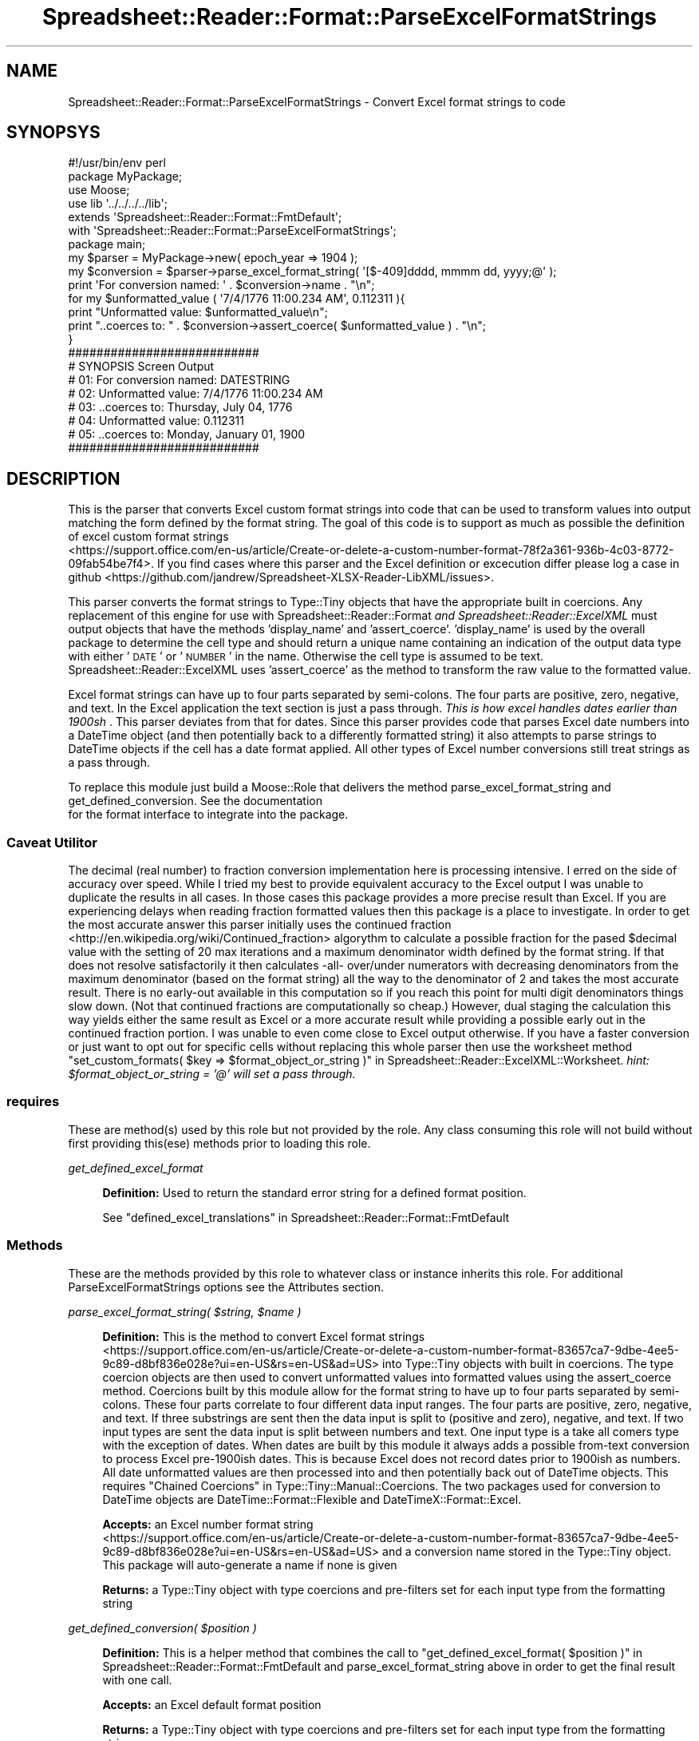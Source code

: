 .\" Automatically generated by Pod::Man 4.14 (Pod::Simple 3.40)
.\"
.\" Standard preamble:
.\" ========================================================================
.de Sp \" Vertical space (when we can't use .PP)
.if t .sp .5v
.if n .sp
..
.de Vb \" Begin verbatim text
.ft CW
.nf
.ne \\$1
..
.de Ve \" End verbatim text
.ft R
.fi
..
.\" Set up some character translations and predefined strings.  \*(-- will
.\" give an unbreakable dash, \*(PI will give pi, \*(L" will give a left
.\" double quote, and \*(R" will give a right double quote.  \*(C+ will
.\" give a nicer C++.  Capital omega is used to do unbreakable dashes and
.\" therefore won't be available.  \*(C` and \*(C' expand to `' in nroff,
.\" nothing in troff, for use with C<>.
.tr \(*W-
.ds C+ C\v'-.1v'\h'-1p'\s-2+\h'-1p'+\s0\v'.1v'\h'-1p'
.ie n \{\
.    ds -- \(*W-
.    ds PI pi
.    if (\n(.H=4u)&(1m=24u) .ds -- \(*W\h'-12u'\(*W\h'-12u'-\" diablo 10 pitch
.    if (\n(.H=4u)&(1m=20u) .ds -- \(*W\h'-12u'\(*W\h'-8u'-\"  diablo 12 pitch
.    ds L" ""
.    ds R" ""
.    ds C` ""
.    ds C' ""
'br\}
.el\{\
.    ds -- \|\(em\|
.    ds PI \(*p
.    ds L" ``
.    ds R" ''
.    ds C`
.    ds C'
'br\}
.\"
.\" Escape single quotes in literal strings from groff's Unicode transform.
.ie \n(.g .ds Aq \(aq
.el       .ds Aq '
.\"
.\" If the F register is >0, we'll generate index entries on stderr for
.\" titles (.TH), headers (.SH), subsections (.SS), items (.Ip), and index
.\" entries marked with X<> in POD.  Of course, you'll have to process the
.\" output yourself in some meaningful fashion.
.\"
.\" Avoid warning from groff about undefined register 'F'.
.de IX
..
.nr rF 0
.if \n(.g .if rF .nr rF 1
.if (\n(rF:(\n(.g==0)) \{\
.    if \nF \{\
.        de IX
.        tm Index:\\$1\t\\n%\t"\\$2"
..
.        if !\nF==2 \{\
.            nr % 0
.            nr F 2
.        \}
.    \}
.\}
.rr rF
.\" ========================================================================
.\"
.IX Title "Spreadsheet::Reader::Format::ParseExcelFormatStrings 3"
.TH Spreadsheet::Reader::Format::ParseExcelFormatStrings 3 "2020-07-11" "perl v5.32.0" "User Contributed Perl Documentation"
.\" For nroff, turn off justification.  Always turn off hyphenation; it makes
.\" way too many mistakes in technical documents.
.if n .ad l
.nh
.SH "NAME"
Spreadsheet::Reader::Format::ParseExcelFormatStrings \- Convert Excel format strings to code
.SH "SYNOPSYS"
.IX Header "SYNOPSYS"
.Vb 3
\&        #!/usr/bin/env perl
\&        package MyPackage;
\&        use Moose;
\&
\&        use lib \*(Aq../../../../lib\*(Aq;
\&        extends \*(AqSpreadsheet::Reader::Format::FmtDefault\*(Aq;
\&        with    \*(AqSpreadsheet::Reader::Format::ParseExcelFormatStrings\*(Aq;
\&
\&        package main;
\&
\&        my      $parser                 = MyPackage\->new( epoch_year => 1904 );
\&        my      $conversion     = $parser\->parse_excel_format_string( \*(Aq[$\-409]dddd, mmmm dd, yyyy;@\*(Aq );
\&        print \*(AqFor conversion named: \*(Aq . $conversion\->name . "\en";
\&        for my  $unformatted_value ( \*(Aq7/4/1776 11:00.234 AM\*(Aq, 0.112311 ){
\&                print "Unformatted value: $unformatted_value\en";
\&                print "..coerces to: " . $conversion\->assert_coerce( $unformatted_value ) . "\en";
\&        }
\&
\&        ###########################
\&        # SYNOPSIS Screen Output
\&        # 01: For conversion named: DATESTRING
\&        # 02: Unformatted value: 7/4/1776 11:00.234 AM
\&        # 03: ..coerces to: Thursday, July 04, 1776
\&        # 04: Unformatted value: 0.112311
\&        # 05: ..coerces to: Monday, January 01, 1900
\&        ###########################
.Ve
.SH "DESCRIPTION"
.IX Header "DESCRIPTION"
This is the parser that converts Excel custom format strings into code that can be used
to transform values into output matching the form defined by the format string.  The goal
of this code is to support as much as possible the definition of excel custom format strings
 <https://support.office.com/en-us/article/Create-or-delete-a-custom-number-format-78f2a361-936b-4c03-8772-09fab54be7f4>.
If you find cases where this parser and the Excel definition or excecution differ please
log a case in github <https://github.com/jandrew/Spreadsheet-XLSX-Reader-LibXML/issues>.
.PP
This parser converts the format strings to Type::Tiny objects that have the appropriate
built in coercions.  Any replacement of this engine for use with
Spreadsheet::Reader::Format \fIand Spreadsheet::Reader::ExcelXML\fR must output objects
that have the methods 'display_name' and 'assert_coerce'.  'display_name' is used by the
overall package to determine the cell type and should return a unique name containing an
indication of the output data type with either '\s-1DATE\s0' or '\s-1NUMBER\s0' in the name.  Otherwise
the cell type is assumed to be text.  Spreadsheet::Reader::ExcelXML uses 'assert_coerce'
as the method to transform the raw value to the formatted value.
.PP
Excel format strings can have up to four parts separated by semi-colons.  The four parts
are positive, zero, negative, and text.  In the Excel application the text section is just
a pass through.  \fIThis is how excel handles dates earlier than 1900sh
\&\fR.  This parser deviates from that for dates.  Since
this parser provides code that parses Excel date numbers into a DateTime object (and
then potentially back to a differently formatted string) it also
attempts to parse strings to DateTime objects if the cell has a date format applied.  All
other types of Excel number conversions still treat strings as a pass through.
.PP
To replace this module just build a Moose::Role that delivers
the method parse_excel_format_string  and
get_defined_conversion. See the documentation
 for the format interface to integrate into
the package.
.SS "Caveat Utilitor"
.IX Subsection "Caveat Utilitor"
The decimal (real number) to fraction conversion implementation here is processing
intensive.  I erred on the side of accuracy over speed.  While I tried my best to
provide equivalent accuracy to the Excel output I was unable to duplicate the results
in all cases.  In those cases this package provides a more precise result than Excel.
If you are experiencing delays when reading fraction formatted values then this package
is a place to investigate.  In order to get the most accurate answer this parser
initially uses the continued fraction <http://en.wikipedia.org/wiki/Continued_fraction>
algorythm to calculate a possible fraction for the pased \f(CW$decimal\fR value with the
setting of 20 max iterations and a maximum denominator width defined by the format
string.  If that does not resolve satisfactorily it then calculates \-all\- over/under
numerators with decreasing denominators from the maximum denominator (based on the
format string) all the way to the denominator of 2 and takes the most accurate result.
There is no early-out available in this computation so if you reach this point for multi
digit denominators things slow down.  (Not that continued fractions are
computationally so cheap.)  However, dual staging the calculation this way yields either
the same result as Excel or a more accurate result while providing a possible early out
in the continued fraction portion.  I was unable to even come close to Excel output
otherwise.  If you have a faster conversion or just want to opt out for specific cells
without replacing this whole parser then use the worksheet method
\&\*(L"set_custom_formats( \f(CW$key\fR => \f(CW$format_object_or_string\fR )\*(R" in Spreadsheet::Reader::ExcelXML::Worksheet.
\&\fIhint: \f(CI$format_object_or_string\fI = '@' will set a pass through.\fR
.SS "requires"
.IX Subsection "requires"
These are method(s) used by this role but not provided by the role.  Any class consuming this
role will not build without first providing this(ese) methods prior to loading this role.
.PP
\fIget_defined_excel_format\fR
.IX Subsection "get_defined_excel_format"
.Sp
.RS 4
\&\fBDefinition:\fR Used to return the standard error string for a defined format position.
.Sp
See \*(L"defined_excel_translations\*(R" in Spreadsheet::Reader::Format::FmtDefault
.RE
.SS "Methods"
.IX Subsection "Methods"
These are the methods provided by this role to whatever class or instance inherits this
role.  For additional ParseExcelFormatStrings options see the Attributes
section.
.PP
\fIparse_excel_format_string( \f(CI$string\fI, \f(CI$name\fI )\fR
.IX Subsection "parse_excel_format_string( $string, $name )"
.Sp
.RS 4
\&\fBDefinition:\fR This is the method to convert Excel format strings
 <https://support.office.com/en-us/article/Create-or-delete-a-custom-number-format-83657ca7-9dbe-4ee5-9c89-d8bf836e028e?ui=en-US&rs=en-US&ad=US>
into Type::Tiny objects with built in coercions.  The type coercion objects are then used to
convert unformatted values into formatted
values using the assert_coerce method. Coercions built by this module
allow for the format string to have up to four parts separated by semi-colons.  These four parts
correlate to four different data input ranges.  The four parts are positive, zero, negative, and
text.  If three substrings are sent then the data input is split to (positive and zero), negative,
and text.  If two input types are sent the data input is split between numbers and text.  One input
type is a take all comers type with the exception of dates.  When dates are built by this module it
always adds a possible from-text conversion to process Excel pre\-1900ish dates.  This is because
Excel does not record dates prior to 1900ish as numbers.  All date unformatted values are then
processed into and then potentially back out of DateTime objects.  This
requires \*(L"Chained Coercions\*(R" in Type::Tiny::Manual::Coercions.  The two packages used for conversion
to DateTime objects are DateTime::Format::Flexible and DateTimeX::Format::Excel.
.Sp
\&\fBAccepts:\fR an Excel number format string
 <https://support.office.com/en-us/article/Create-or-delete-a-custom-number-format-83657ca7-9dbe-4ee5-9c89-d8bf836e028e?ui=en-US&rs=en-US&ad=US>
and a conversion name stored in the Type::Tiny object.  This package will auto-generate a name if
none is given
.Sp
\&\fBReturns:\fR a Type::Tiny object with type coercions and pre-filters set for each input type
from the formatting string
.RE
.PP
\fIget_defined_conversion( \f(CI$position\fI )\fR
.IX Subsection "get_defined_conversion( $position )"
.Sp
.RS 4
\&\fBDefinition:\fR This is a helper method that combines the call to
\&\*(L"get_defined_excel_format( \f(CW$position\fR )\*(R" in Spreadsheet::Reader::Format::FmtDefault and
parse_excel_format_string above in order to get the final result with one call.
.Sp
\&\fBAccepts:\fR an Excel default format position
.Sp
\&\fBReturns:\fR a Type::Tiny object with type coercions and pre-filters set for each input type
from the formatting string
.RE
.SS "Attributes"
.IX Subsection "Attributes"
Data passed to new when creating a class or instance containing this role.   For
modification of these attributes see the listed 'attribute methods'.  For more
information on attributes see Moose::Manual::Attributes.
.PP
\fIworkbook_inst\fR
.IX Subsection "workbook_inst"
.Sp
.RS 4
\&\fBDefinition:\fR This role works better if it has access to two workbook methods
there are defaults built in if the workbook is not connected but the package no
longer responds dynamically when that connection is broken.  This instance is a
way for this role to see those settings.
.Sp
\&\fBRequired:\fR No but it's really nice
.Sp
\&\fBRange:\fR an instance of the Spreadsheet::Reader::ExcelXML class
.Sp
\&\fBattribute methods\fR Methods provided to adjust this attribute
.Sp
.RS 4
\&\fBset_workbook_inst( \f(CB$instance\fB )\fR
.Sp
.RS 4
\&\fBDefinition:\fR sets the workbook instance
.RE
.RE
.RS 4
.RE
.RE
.RS 4
.Sp
\&\fBdelegated methods\fR Methods provided from the object stored in the attribute
.Sp
.Vb 1
\&        method_name => method_delegated_from_link
.Ve
.Sp
.RS 4
\&\fBset_error( \f(CB$error_string\fB )\fR => \*(L"set_error\*(R" in Spreadsheet::Reader::ExcelXML
.Sp
\&\fBget_epoch_year\fR => \*(L"get_epoch_year\*(R" in Spreadsheet::Reader::ExcelXML
.RE
.RE
.RS 4
.RE
.PP
\fIcache_formats\fR
.IX Subsection "cache_formats"
.Sp
.RS 4
\&\fBDefinition:\fR In order to save re-building the coercion each time they are
requested, the built coercions can be cached with the format string as the key.
This attribute sets whether caching is turned on or not.  In rare cases with
lots of unique formats this would allow a reduction in \s-1RAM\s0 consumtion at the
price of speed.
.Sp
\&\fBRange:\fR Boolean
.Sp
\&\fBDefault:\fR 1 = caching is on
.Sp
\&\fBattribute methods\fR Methods provided to adjust this attribute
.Sp
.RS 4
\&\fBget_cache_behavior\fR
.Sp
.RS 4
\&\fBDefinition:\fR returns the state of the attribute
.RE
.RE
.RS 4
.Sp
\&\fBset_cache_behavior( \f(CB$bool\fB )\fR
.Sp
.RS 4
\&\fBDefinition:\fR sets the value of the attribute to \f(CW$Bool\fR
.Sp
\&\fBRange:\fR Boolean 1 = cache formats, 0 = Don't cache formats
.RE
.RE
.RS 4
.RE
.RE
.RS 4
.RE
.PP
\fIdatetime_dates\fR
.IX Subsection "datetime_dates"
.Sp
.RS 4
\&\fBDefinition:\fR It may be that you desire the full DateTime object as output
rather than the finalized datestring when converting unformatted date data to
formatted date data. This attribute sets whether data coersions are built to do
the full conversion or just to a DateTime object in return.
.Sp
\&\fBDefault:\fR 0 = unformatted values are coerced completely to date strings (1 =
stop at DateTime objects)
.Sp
\&\fBattribute methods\fR Methods provided to adjust this attribute.
.Sp
.RS 4
\&\fBget_date_behavior\fR
.Sp
.RS 4
\&\fBDefinition:\fR returns the value of the attribute
.RE
.RE
.RS 4
.RE
.RE
.RS 4
.Sp
.RS 4
\&\fBset_date_behavior( \f(CB$bool\fB )\fR
.Sp
.RS 4
\&\fBDefinition:\fR sets the attribute value (only new coercions
are affected)
.Sp
\&\fBAccepts:\fR Boolean values
.Sp
\&\fBDelegated to the workbook class:\fR yes
.RE
.RE
.RS 4
.RE
.RE
.RS 4
.RE
.PP
\fIeuropean_first\fR
.IX Subsection "european_first"
.Sp
.RS 4
\&\fBDefinition:\fR This is a way to check for DD-MM-YY formatting of
inbound (read from the file) date stringsprior to checking for MM-DD-YY.
Since the package always checks both ways when the number is ambiguous
the goal is to catch data where the substring for \s-1DD\s0 < 13 and assign it
correctly.
.Sp
\&\fBDefault:\fR 0 = MM\-DD\-YY[\s-1YY\s0] is tested first
.Sp
\&\fBattribute methods\fR Methods provided to adjust this attribute
.Sp
.RS 4
\&\fBget_european_first\fR
.Sp
.RS 4
\&\fBDefinition:\fR returns the value of the attribute
.RE
.RE
.RS 4
.Sp
\&\fBset_european_first( \f(CB$bool\fB )\fR
.Sp
.RS 4
\&\fBDefinition:\fR sets the value of the attribute
.Sp
\&\fBRange:\fR Boolean 0 = MM-DD-YY is tested first, 1 = DD-MM-YY is tested first
.RE
.RE
.RS 4
.RE
.RE
.RS 4
.RE
.SH "SUPPORT"
.IX Header "SUPPORT"
.RS 4
github Spreadsheet::Reader::Format/issues
 <https://github.com/jandrew/p5-spreadsheet-reader-format/issues>
.RE
.SH "TODO"
.IX Header "TODO"
.RS 4
\&\fB1.\fR Attempt to merge _split_decimal_integer and _integer_and_decimal
.RE
.SH "AUTHOR"
.IX Header "AUTHOR"
.IP "Jed Lund" 4
.IX Item "Jed Lund"
.PD 0
.IP "jandrew@cpan.org" 4
.IX Item "jandrew@cpan.org"
.PD
.SH "COPYRIGHT"
.IX Header "COPYRIGHT"
This program is free software; you can redistribute
it and/or modify it under the same terms as Perl itself.
.PP
The full text of the license can be found in the
\&\s-1LICENSE\s0 file included with this module.
.PP
This software is copyrighted (c) 2016 by Jed Lund
.SH "DEPENDENCIES"
.IX Header "DEPENDENCIES"
.RS 4
Spreadsheet::Reader::Format
.RE
.SH "SEE ALSO"
.IX Header "SEE ALSO"
.RS 4
Spreadsheet::ParseExcel \- Excel 2003 and earlier
.Sp
Spreadsheet::XLSX \- 2007+
.Sp
Spreadsheet::ParseXLSX \- 2007+
.Sp
Log::Shiras <https://github.com/jandrew/Log-Shiras>
.Sp
.RS 4
All lines in this package that use Log::Shiras are commented out
.RE
.RE
.RS 4
.RE
